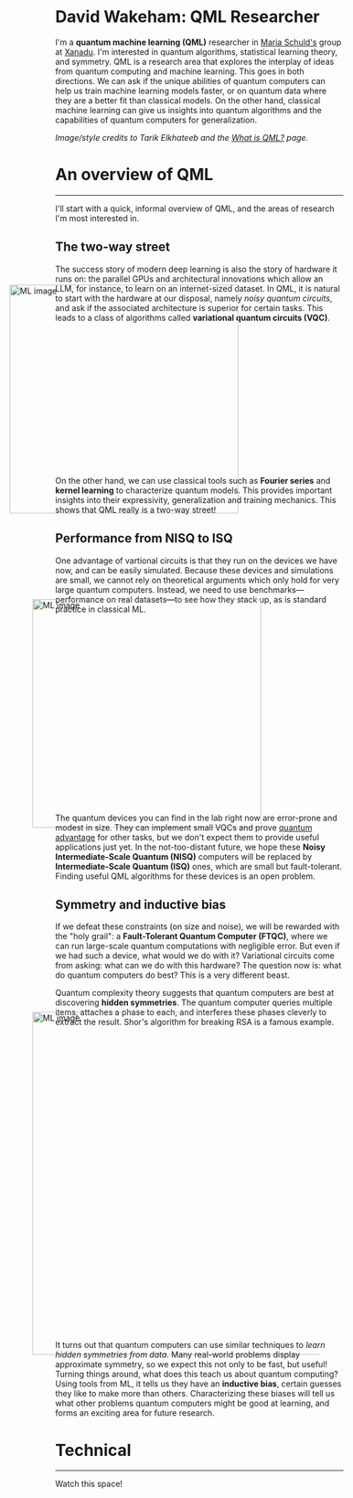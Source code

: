 I'm a *quantum machine learning (QML)* researcher in [[https://scholar.google.com/citations?user=_ih_hwUAAAAJ&hl=de][Maria Schuld's]]
group at [[https://xanadu.ai/][Xanadu]]. I'm interested in quantum algorithms, statistical
learning theory, and symmetry.
QML is a research area that explores the
interplay of ideas from quantum computing and machine learning.
This goes in both directions.
We can ask if the unique abilities of quantum computers can help us
train machine learning models faster, or on quantum data where they
are a better fit than classical models.
On the other hand, classical machine learning can give us insights
into quantum algorithms and the capabilities of quantum computers for
generalization.

/Image/style credits to Tarik Elkhateeb and the
[[https://pennylane.ai/qml/whatisqml/][What is QML?]] page./

* An overview of QML
-----

I'll start with a quick, informal overview of QML, and the areas of
research I'm most interested in.

** The two-way street

The success story of modern deep learning is also the story of
hardware it runs on: the parallel GPUs and architectural innovations
which allow an LLM, for instance, to learn on an internet-sized dataset.
In QML, it is natural to start with the hardware at our
disposal, namely /noisy quantum circuits/, and ask if the associated
architecture is superior for certain tasks. This leads to a class of
algorithms called *variational quantum circuits (VQC)*.

#+ATTR_HTML: :alt ML image :align center :width 400px :style display:inline;margin:-80px;
[[./qml-img/Quantum_machine_learning.svg]]

On the other hand, we can use classical tools such as
*Fourier series* and *kernel learning* to characterize quantum
models. This provides important insights into their expressivity,
generalization and training mechanics. This
shows that QML really is a two-way street!

** Performance from NISQ to ISQ

One advantage of vartional circuits is that they run on the devices we have
now, and can be easily simulated. Because these devices and
simulations are small, we cannot rely on theoretical arguments which
only hold for very large quantum computers. Instead, we need to use
benchmarks---performance on real datasets---to see how they
stack up, as is standard practice in classical ML.

#+ATTR_HTML: :alt ML image :align center :width 400px :style display:inline;margin:-40px;
[[./qml-img/NISQ_machine_learning.svg]]

The quantum devices you can find in the lab right now are error-prone
and modest in size. They
can implement small VQCs and prove [[https://www.nature.com/articles/s41586-022-04725-x][quantum advantage]] for
other tasks, but we don't expect them to provide useful applications
just yet.
In the not-too-distant future, we hope these *Noisy Intermediate-Scale
Quantum (NISQ)* computers will be replaced by *Intermediate-Scale
Quantum (ISQ)* ones, which are small but fault-tolerant.
Finding useful QML algorithms for these devices is an open problem.

** Symmetry and inductive bias
If we defeat these constraints (on size and noise), we will be rewarded with the "holy
grail": a *Fault-Tolerant Quantum Computer (FTQC)*, where we can run
large-scale quantum computations with negligible error. But even if we had such a device,
what would we do with it? Variational circuits come from asking: what
can we do with this hardware? The question now is: what do quantum
computers do best? This is a very different beast.

Quantum complexity theory suggests that quantum computers
are best at discovering *hidden symmetries*. The quantum computer
queries multiple items, attaches a phase to each, and interferes these
phases cleverly to extract the result. Shor's algorithm for breaking
RSA is a famous example.

#+ATTR_HTML: :alt ML image :align center :width 600px :style display:inline;margin:-40px;
[[./qml-img/quantum_computing_neural_network.svg]]

It turns out that quantum computers can use similar techniques to
/learn hidden symmetries from data/. Many real-world problems display
approximate symmetry, so we expect this not only to be fast, but
useful! Turning things around, what does this teach us about quantum
computing? Using tools from ML, it tells us they have an *inductive
bias*, certain guesses they like to make more than
others. Characterizing these biases will tell us what other problems
quantum computers might be good at learning, and forms an exciting
area for future research.

* Technical
-----

Watch this space!

* COMMENT Old
*Quantum machine learning (QML)* is a research area that explores the
interplay of ideas from quantum computing and machine learning.

This goes in both directions.
We can ask if the unique abilities of quantum computers can help us
train machine learning models faster, or on quantum data where they
are a better fit than classical models.
On the other hand, classical machine learning can give us insights
into quantum algorithms, let us estimate the properties of quantum
systems, and even reveal new quantum error-correcting codes!

** The two-way street
-----

The success story of modern deep learning is also the story of
hardware it runs on: the parallel GPUs and architectural innovations
which allows an LLM, for instance, to learn on an internet-sized dataset.
In QML, it is natural to start with the hardware at our
disposal, namely /noisy quantum circuits/, and ask if the associated
architecture is superior for certain tasks. This leads to a class of
algorithms called *variational quantum circuits (VQC)*.

#+ATTR_HTML: :alt ML image :align center :width 400px :style display:inline;margin:-80px;
[[./img/Quantum_machine_learning.svg]]

On the other hand, we can use classical tools such as
*Fourier series* and *kernel learning* to characterize quantum
models. This provides important insights into their expressivity,
generalization and training mechanics. This
shows that QML really is a two-way street!

** Performance from NISQ to ISQ
-----

One advantage of vartional circuits is that they run on the devices we have
now, and can be easily simulated. Because these devices and
simulations are small, we cannot rely on theoretical arguments which
only hold for very large quantum computers. Instead, we need to use
benchmarks---performance on real datasets---to see how they
stack up, as is standard practice in classical ML.

#+ATTR_HTML: :alt ML image :align center :width 400px :style display:inline;margin:-40px;
[[./img/NISQ_machine_learning.svg]]

The quantum devices you can find in the lab right now are error-prone
and modest in size. They
can implement small VQCs and prove [[https://www.nature.com/articles/s41586-022-04725-x][quantum advantage]] for
other tasks, but we don't expect them to provide useful applications
just yet.
In the not-too-distant future, we hope these *Noisy Intermediate-Scale
Quantum (NISQ)* computers will be replaced by *Intermediate-Scale
Quantum (ISQ)* ones, which are small but fault-tolerant.
Finding useful QML algorithms for these devices is an open problem.

** Symmetry and inductive bias
-----

If we defeat these constraints (on size and noise), we will be rewarded with the "holy
grail": a *Fault-Tolerant Quantum Computer (FTQC)*, where we can run
large-scale quantum computations with negligible error. But even if we had such a device,
what would we do with it? Variational circuits come from asking: what
can we do with this hardware? The question now is: what do quantum
computers do best? This is a very different beast.

Quantum complexity theory suggests that quantum computers
are best at discovering *hidden symmetries*. The quantum computer
queries multiple items, attaches a phase to each, and interferes these
phases cleverly to extract the result. Shor's algorithm for breaking
RSA is a famous example.

#+ATTR_HTML: :alt ML image :align center :width 600px :style display:inline;margin:-40px;
[[./img/quantum_computing_neural_network.svg]]

It turns out that quantum computers can use similar techniques to
/learn hidden symmetries from data/. Many real-world problems display
approximate symmetry, so we expect this not only to be fast, but
useful! Turning things around, what does this teach us about quantum
computing? Using tools from ML, it tells us they have an *inductive
bias*, certain guesses they like to make more than
others. Characterizing these biases will tell us what other problems
quantum computers might be good at learning, and forms an exciting
area for future research.

** The geometry of programming
-----

Symmetries are transformations which leave an object, often a
geometric object, looking the same. Using ideas from geometry ---
particularly *Lie algebras* and *fibre bundles* --- we can get insight
into how to optimize the training of quantum models with symmetry.
This leads to the field of *geometric QML*, which builds on
classical ideas from geometric deep learning, and provides a
different set of tools for thinking about inductive bias.

#+ATTR_HTML: :alt ML image :align center :width 600px :style display:inline;margin:-40px;
[[./img/QML_optimization.svg]]

We can think of a QML model as a point --- representing its parameters
--- on some higher-dimensional surface, with local symmetries that
help optimize its cost. For quantum circuits, we perform this
optimization using the *parameter-shift rule*, closely
related to the Fourier series we mentioned above. But this approach is
more general that QML. It represents an approach to building algorithms
we call *differentiable* or *geometric quantum programming*.

** PennyLane: the language of choice for QML research
-----

PennyLane is an open-source software framework 
built around the concept of quantum geometric programming.
It seamlessly integrates classical machine learning libraries with
quantum simulators and hardware, and provides native support for
[[https://docs.pennylane.ai/en/stable/code/api/pennylane.gradients.param_shift.html][parameter-shifts]].
It is purpose-built for training VQCs, but also has tools for
[[https://docs.pennylane.ai/en/stable/code/qml_fourier.html][extracting Fourier series]] and [[https://docs.pennylane.ai/en/stable/code/qml_kernels.html][applying kernel methods]].

#+ATTR_HTML: :alt ML image :align center :width 600px :style display:inline;margin:-20px;
[[./img/PennyLane_applications.svg]]

For more advanced researchers, there is a _benchmarching suite_,
noise modelling for NISQ, growing support for algorithm
development in _ISQ_, and tools for _learning hidden symmetries_ and
[[https://pennylane.ai/qml/demos/tutorial_contextuality/][inductive bias]]. For the geometrically inclined, PennyLane implements [[https://docs.pennylane.ai/en/stable/code/api/pennylane.SpecialUnitary.html#pennylane.SpecialUnitary][a
wide variety of symmetries]] and knows how to optimize with them. In
short, it's the language of choice for those interested in QML research!

* COMMENT html export
#+CREATOR: 
#+AUTHOR: 
#+TITLE:
#+HTML_CONTAINER: div
#+HTML_DOCTYPE: xhtml-strict
#+HTML_HEAD: <link rel="stylesheet" type="text/css" href="qml-style.css" ><script src="https://polyfill.io/v3/polyfill.min.js?features=es6"></script> <script id="MathJax-script" async src="https://cdn.jsdelivr.net/npm/mathjax@3/es5/tex-mml-chtml.js"></script> <h1><b>David Wakeham: QML Researcher</b></h1> <style>@import url('https://fonts.googleapis.com/css2?family=Quicksand&family=Roboto:wght@400;700&display=swap');</style>
#+HTML_LINK_HOME:
#+HTML_LINK_UP:
#+HTML_MATHJAX:
#+INFOJS_OPT:
#+LATEX_HEADER:
#+OPTIONS: html-postamble:nil num:nil
